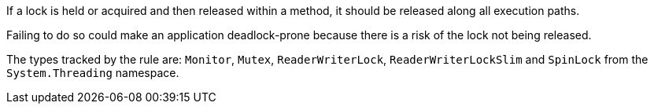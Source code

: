 If a lock is held or acquired and then released within a method, it should be released along all execution paths.

Failing to do so could make an application deadlock-prone because there is a risk of the lock not being released.

The types tracked by the rule are: `Monitor`, `Mutex`, `ReaderWriterLock`, `ReaderWriterLockSlim` and `SpinLock` from the `System.Threading` namespace.
